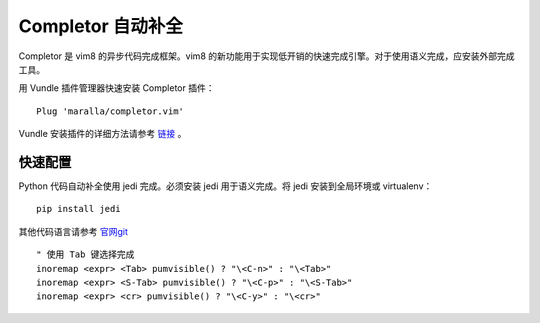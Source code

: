 Completor 自动补全
########################

Completor 是 vim8 的异步代码完成框架。vim8 的新功能用于实现低开销的快速完成引擎。对于使用语义完成，应安装外部完成工具。

.. image:: ../images/completor01.gif

用 Vundle 插件管理器快速安装 Completor 插件：

.. highlight:: none

::

    Plug 'maralla/completor.vim'

Vundle 安装插件的详细方法请参考 `链接 <vundle.html#id6>`_ 。

快速配置
************************

Python 代码自动补全使用 jedi 完成。必须安装 jedi 用于语义完成。将 jedi 安装到全局环境或 virtualenv：

::

    pip install jedi

其他代码语言请参考 `官网git <https://github.com/maralla/completor.vim>`_

::

    " 使用 Tab 键选择完成
    inoremap <expr> <Tab> pumvisible() ? "\<C-n>" : "\<Tab>"
    inoremap <expr> <S-Tab> pumvisible() ? "\<C-p>" : "\<S-Tab>"
    inoremap <expr> <cr> pumvisible() ? "\<C-y>" : "\<cr>"
